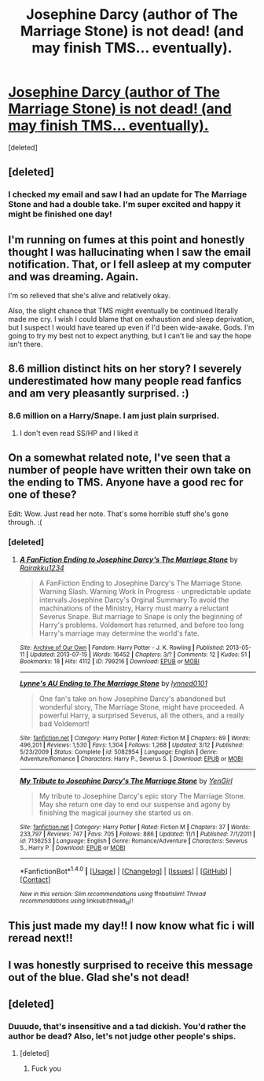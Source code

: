 #+TITLE: Josephine Darcy (author of The Marriage Stone) is not dead! (and may finish TMS... eventually).

* [[https://www.fanfiction.net/s/3484954/78/The-Marriage-Stone][Josephine Darcy (author of The Marriage Stone) is not dead! (and may finish TMS... eventually).]]
:PROPERTIES:
:Score: 14
:DateUnix: 1479851255.0
:DateShort: 2016-Nov-23
:FlairText: Misc
:END:
[deleted]


** [deleted]
:PROPERTIES:
:Score: 6
:DateUnix: 1479852073.0
:DateShort: 2016-Nov-23
:END:

*** I checked my email and saw I had an update for The Marriage Stone and had a double take. I'm super excited and happy it might be finished one day!
:PROPERTIES:
:Author: msmatched
:Score: 3
:DateUnix: 1479854257.0
:DateShort: 2016-Nov-23
:END:


** I'm running on fumes at this point and honestly thought I was hallucinating when I saw the email notification. That, or I fell asleep at my computer and was dreaming. Again.

I'm so relieved that she's alive and relatively okay.

Also, the slight chance that TMS might eventually be continued literally made me cry. I wish I could blame that on exhaustion and sleep deprivation, but I suspect I would have teared up even if I'd been wide-awake. Gods. I'm going to try my best not to expect anything, but I can't lie and say the hope isn't there.
:PROPERTIES:
:Author: reinakun
:Score: 5
:DateUnix: 1479856263.0
:DateShort: 2016-Nov-23
:END:


** 8.6 million distinct hits on her story? I severely underestimated how many people read fanfics and am very pleasantly surprised. :)
:PROPERTIES:
:Author: jazzjazzmine
:Score: 4
:DateUnix: 1479904657.0
:DateShort: 2016-Nov-23
:END:

*** 8.6 million on a Harry/Snape. I am just plain surprised.
:PROPERTIES:
:Author: Murky_Red
:Score: 2
:DateUnix: 1479914853.0
:DateShort: 2016-Nov-23
:END:

**** I don't even read SS/HP and I liked it
:PROPERTIES:
:Author: _awesaum_
:Score: 2
:DateUnix: 1479922153.0
:DateShort: 2016-Nov-23
:END:


** On a somewhat related note, I've seen that a number of people have written their own take on the ending to TMS. Anyone have a good rec for one of these?

Edit: Wow. Just read her note. That's some horrible stuff she's gone through. :(
:PROPERTIES:
:Author: honestplease
:Score: 4
:DateUnix: 1479856899.0
:DateShort: 2016-Nov-23
:END:

*** [deleted]
:PROPERTIES:
:Score: 1
:DateUnix: 1479875962.0
:DateShort: 2016-Nov-23
:END:

**** [[http://archiveofourown.org/works/799216][*/A FanFiction Ending to Josephine Darcy's The Marriage Stone/*]] by [[http://www.archiveofourown.org/users/Rairakku1234/pseuds/Rairakku1234][/Rairakku1234/]]

#+begin_quote
  A FanFiction Ending to Josephine Darcy's The Marriage Stone. Warning Slash. Warning Work In Progress - unpredictable update intervals.Josephine Darcy's Orginal Summary:To avoid the machinations of the Ministry, Harry must marry a reluctant Severus Snape. But marriage to Snape is only the beginning of Harry's problems. Voldemort has returned, and before too long Harry's marriage may determine the world's fate.
#+end_quote

^{/Site/: [[http://www.archiveofourown.org/][Archive of Our Own]] *|* /Fandom/: Harry Potter - J. K. Rowling *|* /Published/: 2013-05-11 *|* /Updated/: 2013-07-15 *|* /Words/: 16452 *|* /Chapters/: 3/? *|* /Comments/: 12 *|* /Kudos/: 51 *|* /Bookmarks/: 18 *|* /Hits/: 4112 *|* /ID/: 799216 *|* /Download/: [[http://archiveofourown.org/downloads/Ra/Rairakku1234/799216/A%20FanFiction%20Ending%20to%20Josephine.epub?updated_at=1387457045][EPUB]] or [[http://archiveofourown.org/downloads/Ra/Rairakku1234/799216/A%20FanFiction%20Ending%20to%20Josephine.mobi?updated_at=1387457045][MOBI]]}

--------------

[[http://www.fanfiction.net/s/5082954/1/][*/Lynne's AU Ending to The Marriage Stone/*]] by [[https://www.fanfiction.net/u/1508632/lynned0101][/lynned0101/]]

#+begin_quote
  One fan's take on how Josephine Darcy's abandoned but wonderful story, The Marriage Stone, might have proceeded. A powerful Harry, a surprised Severus, all the others, and a really bad Voldemort!
#+end_quote

^{/Site/: [[http://www.fanfiction.net/][fanfiction.net]] *|* /Category/: Harry Potter *|* /Rated/: Fiction M *|* /Chapters/: 69 *|* /Words/: 496,201 *|* /Reviews/: 1,530 *|* /Favs/: 1,304 *|* /Follows/: 1,268 *|* /Updated/: 3/12 *|* /Published/: 5/23/2009 *|* /Status/: Complete *|* /id/: 5082954 *|* /Language/: English *|* /Genre/: Adventure/Romance *|* /Characters/: Harry P., Severus S. *|* /Download/: [[http://www.ff2ebook.com/old/ffn-bot/index.php?id=5082954&source=ff&filetype=epub][EPUB]] or [[http://www.ff2ebook.com/old/ffn-bot/index.php?id=5082954&source=ff&filetype=mobi][MOBI]]}

--------------

[[http://www.fanfiction.net/s/7136253/1/][*/My Tribute to Josephine Darcy's The Marriage Stone/*]] by [[https://www.fanfiction.net/u/1441036/YenGirl][/YenGirl/]]

#+begin_quote
  My tribute to Josephine Darcy's epic story The Marriage Stone. May she return one day to end our suspense and agony by finishing the magical journey she started us on.
#+end_quote

^{/Site/: [[http://www.fanfiction.net/][fanfiction.net]] *|* /Category/: Harry Potter *|* /Rated/: Fiction M *|* /Chapters/: 37 *|* /Words/: 233,797 *|* /Reviews/: 747 *|* /Favs/: 705 *|* /Follows/: 886 *|* /Updated/: 11/1 *|* /Published/: 7/1/2011 *|* /id/: 7136253 *|* /Language/: English *|* /Genre/: Romance/Adventure *|* /Characters/: Severus S., Harry P. *|* /Download/: [[http://www.ff2ebook.com/old/ffn-bot/index.php?id=7136253&source=ff&filetype=epub][EPUB]] or [[http://www.ff2ebook.com/old/ffn-bot/index.php?id=7136253&source=ff&filetype=mobi][MOBI]]}

--------------

*FanfictionBot*^{1.4.0} *|* [[[https://github.com/tusing/reddit-ffn-bot/wiki/Usage][Usage]]] | [[[https://github.com/tusing/reddit-ffn-bot/wiki/Changelog][Changelog]]] | [[[https://github.com/tusing/reddit-ffn-bot/issues/][Issues]]] | [[[https://github.com/tusing/reddit-ffn-bot/][GitHub]]] | [[[https://www.reddit.com/message/compose?to=tusing][Contact]]]

^{/New in this version: Slim recommendations using/ ffnbot!slim! /Thread recommendations using/ linksub(thread_id)!}
:PROPERTIES:
:Author: FanfictionBot
:Score: 1
:DateUnix: 1479875990.0
:DateShort: 2016-Nov-23
:END:


** This just made my day!! I now know what fic i will reread next!!
:PROPERTIES:
:Author: _awesaum_
:Score: 2
:DateUnix: 1479922107.0
:DateShort: 2016-Nov-23
:END:


** I was honestly surprised to receive this message out of the blue. Glad she's not dead!
:PROPERTIES:
:Author: rubysp
:Score: 2
:DateUnix: 1479957661.0
:DateShort: 2016-Nov-24
:END:


** [deleted]
:PROPERTIES:
:Score: -8
:DateUnix: 1479860872.0
:DateShort: 2016-Nov-23
:END:

*** Duuude, that's insensitive and a tad dickish. You'd rather the author be dead? Also, let's not judge other people's ships.
:PROPERTIES:
:Author: boomberrybella
:Score: 8
:DateUnix: 1479861146.0
:DateShort: 2016-Nov-23
:END:

**** [deleted]
:PROPERTIES:
:Score: -7
:DateUnix: 1479861606.0
:DateShort: 2016-Nov-23
:END:

***** Fuck you
:PROPERTIES:
:Author: booleanfreud
:Score: 0
:DateUnix: 1479877885.0
:DateShort: 2016-Nov-23
:END:
